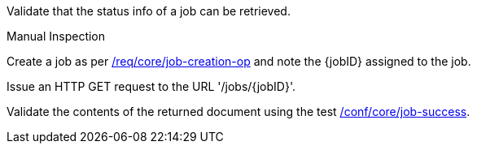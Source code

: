 [[ats_core_job-op]]
[requirement,type="abstracttest",label="/conf/core/job-op",subject='<<req_core_job,/req/core/job>>']
====

[.component,class=test-purpose]
--
Validate that the status info of a job can be retrieved.
--

[.component,class=test method type]
--
Manual Inspection
--

[.component,class=test method]
=====
[.component,class=step]
--
Create a job as per <<ats_core_job-creations-op,/req/core/job-creation-op>> and note the {jobID} assigned to the job.
--

[.component,class=step]
--
Issue an HTTP GET request to the URL '/jobs/{jobID}'.
--

[.component,class=step]
--
Validate the contents of the returned document using the test <<ats_core_job-success,/conf/core/job-success>>.
--
=====
====
